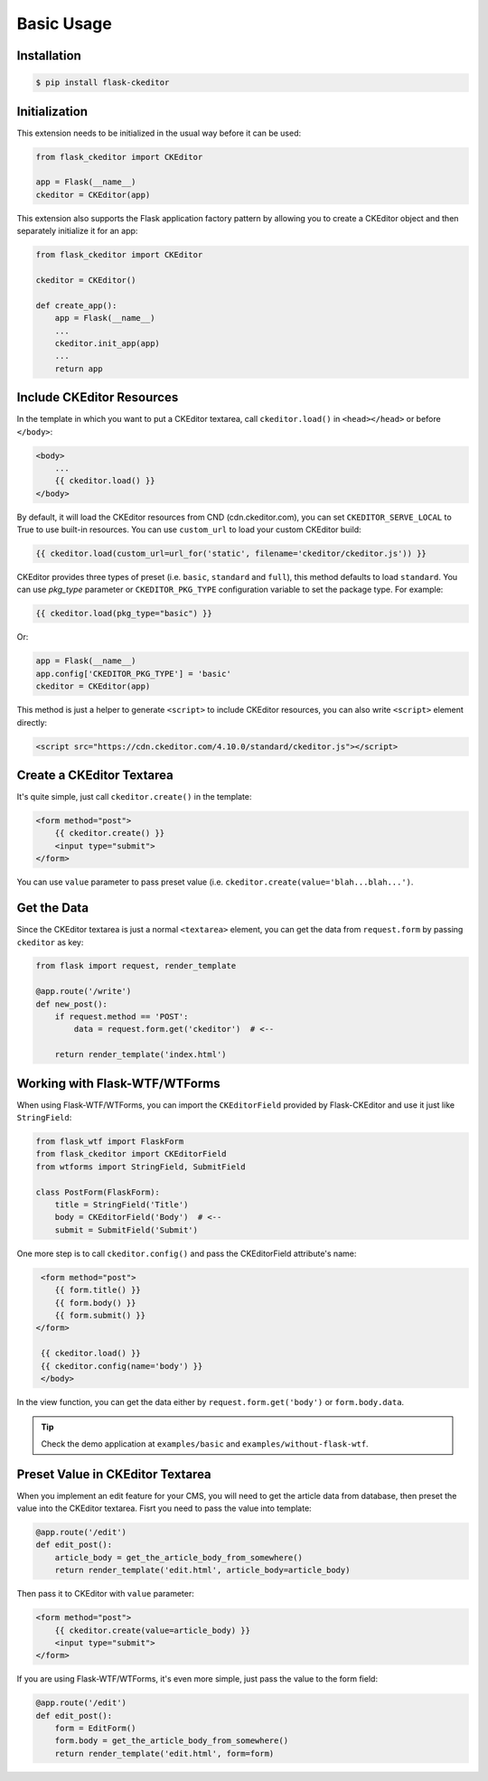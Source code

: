 Basic Usage
============

Installation
-------------

.. code-block:: bash

   $ pip install flask-ckeditor

Initialization
--------------

This extension needs to be initialized in the usual way before it can be
used:

.. code-block:: python

   from flask_ckeditor import CKEditor

   app = Flask(__name__)
   ckeditor = CKEditor(app)


This extension also supports the Flask application factory pattern by allowing you to create
a CKEditor object and then separately initialize it for an app:

.. code-block:: python

    from flask_ckeditor import CKEditor

    ckeditor = CKEditor()

    def create_app():
        app = Flask(__name__)
        ...
        ckeditor.init_app(app)
        ...
        return app

Include CKEditor Resources
--------------------------

In the template in which you want to put a CKEditor textarea, call ``ckeditor.load()``
in ``<head></head>`` or before ``</body>``:

.. code-block:: jinja

   <body>
       ...
       {{ ckeditor.load() }}
   </body>

By default, it will load the CKEditor resources from CND (cdn.ckeditor.com), you can set ``CKEDITOR_SERVE_LOCAL``
to True to use built-in resources. You can use ``custom_url`` to load your custom CKEditor build:

.. code-block:: jinja

   {{ ckeditor.load(custom_url=url_for('static', filename='ckeditor/ckeditor.js')) }}


CKEditor provides three types of preset (i.e. ``basic``, ``standard`` and ``full``), this method defaults to load ``standard``.
You can use `pkg_type` parameter or ``CKEDITOR_PKG_TYPE`` configuration variable to set the package type. For example:

.. code-block:: jinja

   {{ ckeditor.load(pkg_type="basic") }}

Or:

.. code-block:: python

    app = Flask(__name__)
    app.config['CKEDITOR_PKG_TYPE'] = 'basic'
    ckeditor = CKEditor(app)

This method is just a helper to generate ``<script>`` to include CKEditor resources, you can also
write ``<script>`` element directly:

.. code-block:: html

    <script src="https://cdn.ckeditor.com/4.10.0/standard/ckeditor.js"></script>

Create a CKEditor Textarea
---------------------------

It's quite simple, just call ``ckeditor.create()`` in the template:

.. code-block:: jinja

   <form method="post">
       {{ ckeditor.create() }}
       <input type="submit">
   </form>

You can use ``value`` parameter to pass preset value (i.e. ``ckeditor.create(value='blah...blah...')``.

Get the Data
------------

Since the CKEditor textarea is just a normal ``<textarea>`` element, you can get the data
from ``request.form`` by passing ``ckeditor`` as key:

.. code-block:: python

    from flask import request, render_template

    @app.route('/write')
    def new_post():
        if request.method == 'POST':
            data = request.form.get('ckeditor')  # <--

        return render_template('index.html')

Working with Flask-WTF/WTForms
-------------------------------

When using Flask-WTF/WTForms, you can import the ``CKEditorField``
provided by Flask-CKEditor and use it just like ``StringField``:

.. code-block:: python

   from flask_wtf import FlaskForm
   from flask_ckeditor import CKEditorField
   from wtforms import StringField, SubmitField

   class PostForm(FlaskForm):
       title = StringField('Title')
       body = CKEditorField('Body')  # <--
       submit = SubmitField('Submit')


One more step is to call ``ckeditor.config()`` and pass the CKEditorField attribute's name:

.. code-block:: jinja

    <form method="post">
       {{ form.title() }}
       {{ form.body() }}
       {{ form.submit() }}
   </form>

    {{ ckeditor.load() }}
    {{ ckeditor.config(name='body') }}
    </body>

In the view function, you can get the data either by ``request.form.get('body')`` or ``form.body.data``.


.. tip:: Check the demo application at ``examples/basic`` and ``examples/without-flask-wtf``.


Preset Value in CKEditor Textarea
----------------------------------

When you implement an edit feature for your CMS, you will need to get the article data from database, then preset the value
into the CKEditor textarea. Fisrt you need to pass the value into template:

.. code-block:: python

    @app.route('/edit')
    def edit_post():
        article_body = get_the_article_body_from_somewhere()
        return render_template('edit.html', article_body=article_body)

Then pass it to CKEditor with ``value`` parameter:

.. code-block:: jinja

   <form method="post">
       {{ ckeditor.create(value=article_body) }}
       <input type="submit">
   </form>

If you are using Flask-WTF/WTForms, it's even more simple, just pass the value to the form field:

.. code-block:: python

    @app.route('/edit')
    def edit_post():
        form = EditForm()
        form.body = get_the_article_body_from_somewhere()
        return render_template('edit.html', form=form)
